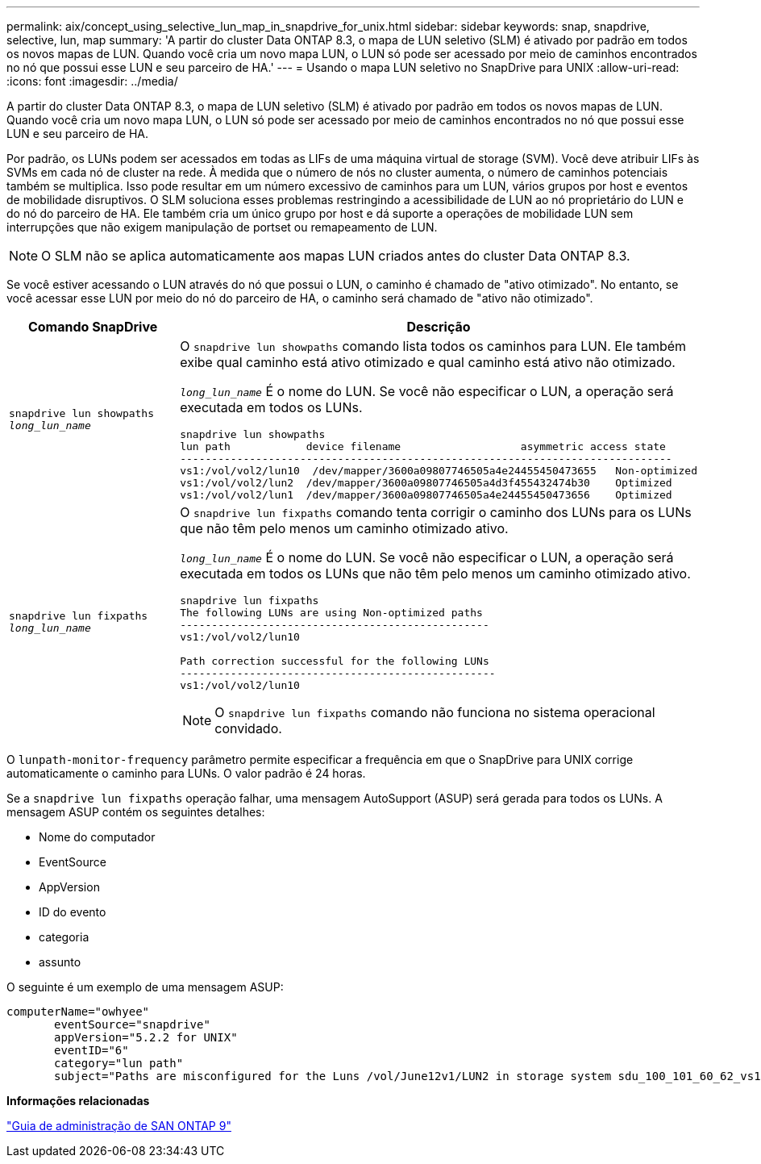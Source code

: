 ---
permalink: aix/concept_using_selective_lun_map_in_snapdrive_for_unix.html 
sidebar: sidebar 
keywords: snap, snapdrive, selective, lun, map 
summary: 'A partir do cluster Data ONTAP 8.3, o mapa de LUN seletivo (SLM) é ativado por padrão em todos os novos mapas de LUN. Quando você cria um novo mapa LUN, o LUN só pode ser acessado por meio de caminhos encontrados no nó que possui esse LUN e seu parceiro de HA.' 
---
= Usando o mapa LUN seletivo no SnapDrive para UNIX
:allow-uri-read: 
:icons: font
:imagesdir: ../media/


[role="lead"]
A partir do cluster Data ONTAP 8.3, o mapa de LUN seletivo (SLM) é ativado por padrão em todos os novos mapas de LUN. Quando você cria um novo mapa LUN, o LUN só pode ser acessado por meio de caminhos encontrados no nó que possui esse LUN e seu parceiro de HA.

Por padrão, os LUNs podem ser acessados em todas as LIFs de uma máquina virtual de storage (SVM). Você deve atribuir LIFs às SVMs em cada nó de cluster na rede. À medida que o número de nós no cluster aumenta, o número de caminhos potenciais também se multiplica. Isso pode resultar em um número excessivo de caminhos para um LUN, vários grupos por host e eventos de mobilidade disruptivos. O SLM soluciona esses problemas restringindo a acessibilidade de LUN ao nó proprietário do LUN e do nó do parceiro de HA. Ele também cria um único grupo por host e dá suporte a operações de mobilidade LUN sem interrupções que não exigem manipulação de portset ou remapeamento de LUN.


NOTE: O SLM não se aplica automaticamente aos mapas LUN criados antes do cluster Data ONTAP 8.3.

Se você estiver acessando o LUN através do nó que possui o LUN, o caminho é chamado de "ativo otimizado". No entanto, se você acessar esse LUN por meio do nó do parceiro de HA, o caminho será chamado de "ativo não otimizado".

|===
| Comando SnapDrive | Descrição 


 a| 
`snapdrive lun showpaths _long_lun_name_`
 a| 
O `snapdrive lun showpaths` comando lista todos os caminhos para LUN. Ele também exibe qual caminho está ativo otimizado e qual caminho está ativo não otimizado.

`_long_lun_name_` É o nome do LUN. Se você não especificar o LUN, a operação será executada em todos os LUNs.

[listing]
----
snapdrive lun showpaths
lun path            device filename                   asymmetric access state
------------------------------------------------------------------------------
vs1:/vol/vol2/lun10  /dev/mapper/3600a09807746505a4e24455450473655   Non-optimized
vs1:/vol/vol2/lun2  /dev/mapper/3600a09807746505a4d3f455432474b30    Optimized
vs1:/vol/vol2/lun1  /dev/mapper/3600a09807746505a4e24455450473656    Optimized
----


 a| 
`snapdrive lun fixpaths _long_lun_name_`
 a| 
O `snapdrive lun fixpaths` comando tenta corrigir o caminho dos LUNs para os LUNs que não têm pelo menos um caminho otimizado ativo.

`_long_lun_name_` É o nome do LUN. Se você não especificar o LUN, a operação será executada em todos os LUNs que não têm pelo menos um caminho otimizado ativo.

[listing]
----
snapdrive lun fixpaths
The following LUNs are using Non-optimized paths
-------------------------------------------------
vs1:/vol/vol2/lun10

Path correction successful for the following LUNs
--------------------------------------------------
vs1:/vol/vol2/lun10
----

NOTE: O `snapdrive lun fixpaths` comando não funciona no sistema operacional convidado.

|===
O `lunpath-monitor-frequency` parâmetro permite especificar a frequência em que o SnapDrive para UNIX corrige automaticamente o caminho para LUNs. O valor padrão é 24 horas.

Se a `snapdrive lun fixpaths` operação falhar, uma mensagem AutoSupport (ASUP) será gerada para todos os LUNs. A mensagem ASUP contém os seguintes detalhes:

* Nome do computador
* EventSource
* AppVersion
* ID do evento
* categoria
* assunto


O seguinte é um exemplo de uma mensagem ASUP:

[listing]
----
computerName="owhyee"
       eventSource="snapdrive"
       appVersion="5.2.2 for UNIX"
       eventID="6"
       category="lun path"
       subject="Paths are misconfigured for the Luns /vol/June12v1/LUN2 in storage system sdu_100_101_60_62_vs1 on owhyee host."
----
*Informações relacionadas*

http://docs.netapp.com/ontap-9/topic/com.netapp.doc.dot-cm-sanag/home.html["Guia de administração de SAN ONTAP 9"]
